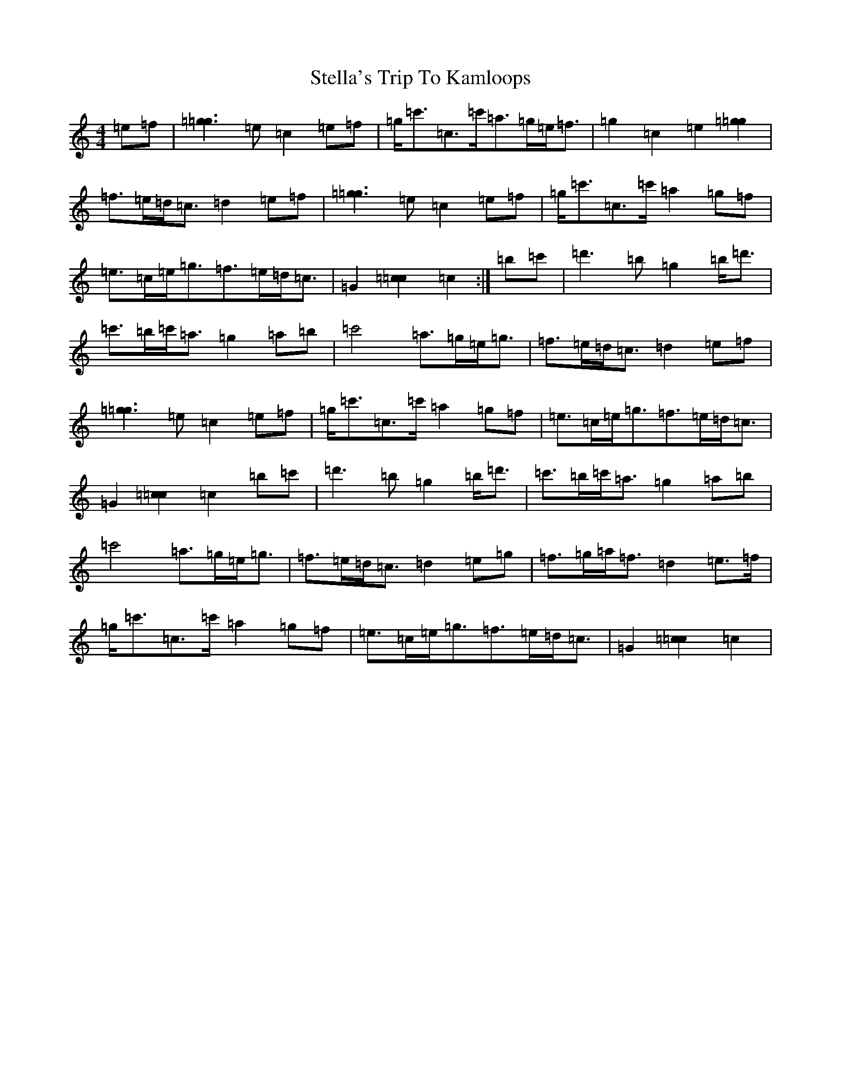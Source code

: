 X: 20223
T: Stella's Trip To Kamloops
S: https://thesession.org/tunes/5137#setting5137
Z: A Major
R: march
M:4/4
L:1/8
K: C Major
=e=f|[=g3=g3]=e=c2=e=f|=g<=c'=c>=c'=a>=g=e<=f|=g2=c2=e2[=g2=g2]|=f>=e=d<=c=d2=e=f|[=g3=g3]=e=c2=e=f|=g<=c'=c>=c'=a2=g=f|=e>=c=e<=g=f>=e=d<=c|=G2[=c2=c2]=c2:|=b=c'|=d'3=b=g2=b<=d'|=c'>=b=c'<=a=g2=a=b|=c'4=a>=g=e<=g|=f>=e=d<=c=d2=e=f|[=g3=g3]=e=c2=e=f|=g<=c'=c>=c'=a2=g=f|=e>=c=e<=g=f>=e=d<=c|=G2[=c2=c2]=c2=b=c'|=d'3=b=g2=b<=d'|=c'>=b=c'<=a=g2=a=b|=c'4=a>=g=e<=g|=f>=e=d<=c=d2=e=g|=f>=g=a<=f=d2=e>=f|=g<=c'=c>=c'=a2=g=f|=e>=c=e<=g=f>=e=d<=c|=G2[=c2=c2]=c2|